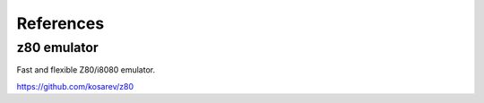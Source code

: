 
.. _references:

References
==========

z80 emulator
^^^^^^^^^^^^
Fast and flexible Z80/i8080 emulator.

https://github.com/kosarev/z80

